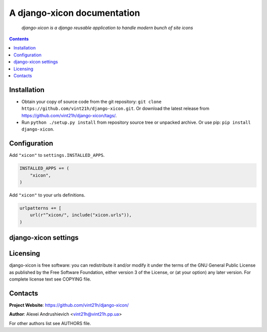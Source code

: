 .. django-xicon
.. README.rst

A django-xicon documentation
============================

    *django-xicon is a django reusable application to handle modern bunch of site icons*

.. contents::

Installation
------------
* Obtain your copy of source code from the git repository: ``git clone https://github.com/vint21h/django-xicon.git``. Or download the latest release from https://github.com/vint21h/django-xicon/tags/.
* Run ``python ./setup.py install`` from repository source tree or unpacked archive. Or use pip: ``pip install django-xicon``.

Configuration
-------------
Add ``"xicon"`` to ``settings.INSTALLED_APPS``.

.. code-block:: python

    INSTALLED_APPS += (
        "xicon",
    )

Add ``"xicon"`` to your urls definitions.

.. code-block:: python

    urlpatterns += [
        url(r"^xicon/", include("xicon.urls")),
    )


django-xicon settings
---------------------

Licensing
---------
django-xicon is free software: you can redistribute it and/or modify it under the terms of the GNU General Public License as published by the Free Software Foundation, either version 3 of the License, or (at your option) any later version.
For complete license text see COPYING file.

Contacts
--------
**Project Website**: https://github.com/vint21h/django-xicon/

**Author**: Alexei Andrushievich <vint21h@vint21h.pp.ua>

For other authors list see AUTHORS file.
